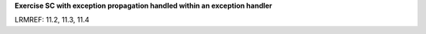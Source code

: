 **Exercise SC with exception propagation handled within an exception handler**

LRMREF: 11.2, 11.3, 11.4
